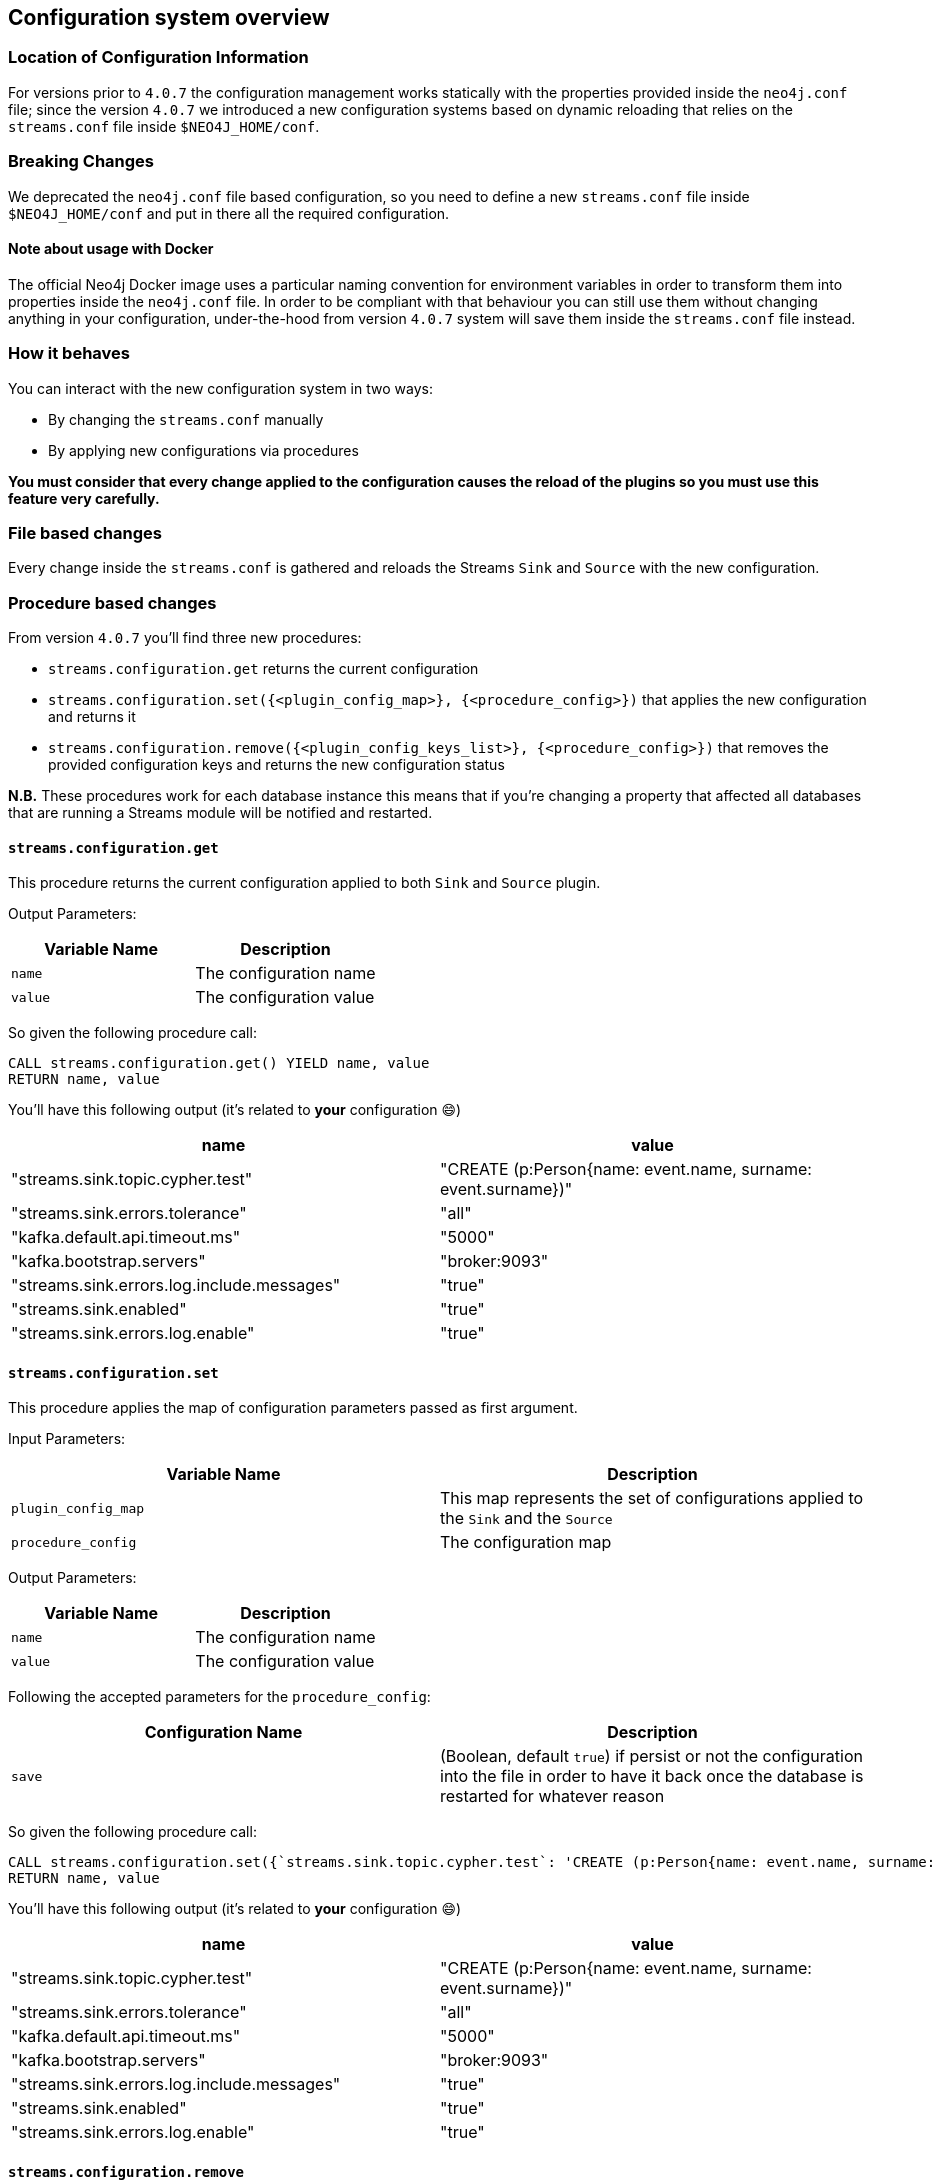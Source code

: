 [#neo4j_configuration_system]
== Configuration system overview

=== Location of Configuration Information

For versions prior to `4.0.7` the configuration management works statically
with the properties provided inside the `neo4j.conf` file; since the version `4.0.7`
we introduced a new configuration systems based on dynamic reloading that relies
on the `streams.conf` file inside `$NEO4J_HOME/conf`.

=== Breaking Changes

We deprecated the `neo4j.conf` file based configuration, so you need to define
a new `streams.conf` file inside `$NEO4J_HOME/conf` and put in there all the
required configuration.

==== Note about usage with Docker

The official Neo4j Docker image uses a particular naming convention for environment
variables in order to transform them into properties inside the `neo4j.conf` file.
In order to be compliant with that behaviour you can still use them without changing anything
in your configuration, under-the-hood from version `4.0.7` system
will save them inside the `streams.conf` file instead.

=== How it behaves

You can interact with the new configuration system in two ways:

* By changing the `streams.conf` manually
* By applying new configurations via procedures

*You must consider that every change applied to the configuration causes
the reload of the plugins so you must use this feature very carefully.*

=== File based changes

Every change inside the `streams.conf` is gathered and reloads the Streams `Sink`
and `Source` with the new configuration.

=== Procedure based changes

From version `4.0.7` you'll find three new procedures:

* `streams.configuration.get` returns the current configuration
* `streams.configuration.set({<plugin_config_map>}, {<procedure_config>})` that applies
the new configuration and returns it
* `streams.configuration.remove({<plugin_config_keys_list>}, {<procedure_config>})` that removes
the provided configuration keys and returns the new configuration status

*N.B.* These procedures work for each database instance this means that if you're changing a property that affected
all databases that are running a Streams module will be notified and restarted.

==== `streams.configuration.get`

This procedure returns the current configuration applied to both `Sink` and `Source`
plugin.

Output Parameters:

[cols="2*",options="header"]
|===
|Variable Name
|Description

|`name`
|The configuration name

|`value`
|The configuration value

|===

So given the following procedure call:

[source,cypher]
----
CALL streams.configuration.get() YIELD name, value
RETURN name, value
----

You'll have this following output (it's related to *your* configuration 😄)

[cols="2*",options="header"]
|===
|name
|value

|"streams.sink.topic.cypher.test"
|"CREATE (p:Person{name: event.name, surname: event.surname})"

|"streams.sink.errors.tolerance"
|"all"

|"kafka.default.api.timeout.ms"
|"5000"

|"kafka.bootstrap.servers"
|"broker:9093"

|"streams.sink.errors.log.include.messages"
|"true"

|"streams.sink.enabled"
|"true"

|"streams.sink.errors.log.enable"
|"true"

|===

==== `streams.configuration.set`

This procedure applies the map of configuration parameters passed as first argument.

Input Parameters:

[cols="2*",options="header"]
|===
|Variable Name
|Description

|`plugin_config_map`
|This map represents the set of configurations applied to the `Sink` and the `Source`

|`procedure_config`
|The configuration map

|===

Output Parameters:

[cols="2*",options="header"]
|===
|Variable Name
|Description

|`name`
|The configuration name

|`value`
|The configuration value

|===

Following the accepted parameters for the `procedure_config`:

[cols="2*",options="header"]
|===
|Configuration Name
|Description

|`save`
|(Boolean, default `true`) if persist or not the configuration
into the file in order to have it back once the database is restarted
for whatever reason

|===

So given the following procedure call:

[source,cypher]
----
CALL streams.configuration.set({`streams.sink.topic.cypher.test`: 'CREATE (p:Person{name: event.name, surname: event.surname, fullName: event.name + ' ' + event.surname})'}, {save: false}) YIELD name, value
RETURN name, value
----

You'll have this following output (it's related to *your* configuration 😄)

[cols="2*",options="header"]
|===
|name
|value

|"streams.sink.topic.cypher.test"
|"CREATE (p:Person{name: event.name, surname: event.surname})"

|"streams.sink.errors.tolerance"
|"all"

|"kafka.default.api.timeout.ms"
|"5000"

|"kafka.bootstrap.servers"
|"broker:9093"

|"streams.sink.errors.log.include.messages"
|"true"

|"streams.sink.enabled"
|"true"

|"streams.sink.errors.log.enable"
|"true"

|===

==== `streams.configuration.remove`

This procedure removes the provided list of keys from the configuration.

Input Parameters:

[cols="2*",options="header"]
|===
|Variable Name
|Description

|`plugin_config_keys_list`
|This list represents the properties set that will be removed from the configuration.

|`procedure_config`
|The configuration map

|===

Output Parameters:

[cols="2*",options="header"]
|===
|Variable Name
|Description

|`name`
|The configuration name

|`value`
|The configuration value

|===

Following the accepted parameters for the `procedure_config`:

[cols="2*",options="header"]
|===
|Configuration Name
|Description

|`save`
|(Boolean, default `true`) if persist or not the configuration
into the file in order to have it back once the database is restarted
for whatever reason

|===

So given the following procedure call:

[source,cypher]
----
CALL streams.configuration.remove([`kafka.acks`], {save: false}) YIELD name, value
RETURN name, value
----

You'll have this following output (it's related to *your* configuration 😄)

[cols="2*",options="header"]
|===
|name
|value

|"streams.sink.topic.cypher.test"
|"CREATE (p:Person{name: event.name, surname: event.surname})"

|"streams.sink.errors.tolerance"
|"all"

|"kafka.default.api.timeout.ms"
|"5000"

|"kafka.bootstrap.servers"
|"broker:9093"

|"streams.sink.errors.log.include.messages"
|"true"

|"streams.sink.enabled"
|"true"

|"streams.sink.errors.log.enable"
|"true"

|===

===== What happens when we change a configuration properties from procedure

When we change the configuration properties from `streams.configuration.set/remove`,
under-the-hood `Sink` and `Source` modules are reloaded. So use it carefully
because it has an impact in your Stream flow.

*N.b.* The Source/Sink module will be restarted only if there are changes in the
configuration related to itself; this means that if you have both active and
you change properties related to the Sink, only it will be restarted.

*What happens into the `Source` module*

During the reload process the transaction event handler gets unplugged, this
means that all transaction that even happen during reload period are not
caught by the `Source`, so they are *lost*.

*What happens into the `Sink` module*

During the reload process the Sink gets stopped, this should not have
any impact in your ingestion process because it will restart from the last
committed messages, so there is no data loss.


